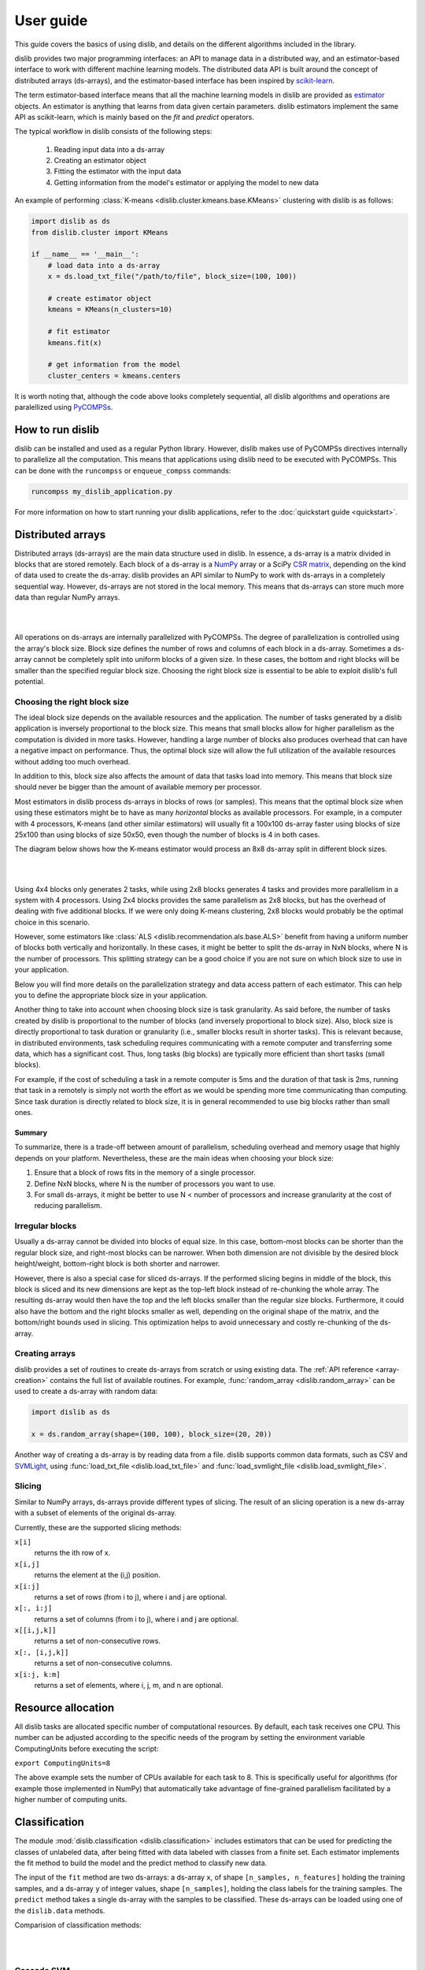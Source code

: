 User guide
==========

This guide covers the basics of using dislib, and details on the different
algorithms included in the library.

dislib provides two major programming interfaces: an API to manage data in a
distributed way, and an estimator-based interface to work with different
machine learning models. The distributed data API is built around the
concept of distributed arrays (ds-arrays), and the estimator-based interface
has been inspired by `scikit-learn <https://scikit-learn.org>`_.

The term estimator-based interface means that all the machine learning
models in dislib are provided as `estimator <https://scikit-learn
.org/stable/glossary.html#term-estimators>`_ objects. An estimator is
anything that learns from data given certain parameters. dislib estimators
implement the same API as scikit-learn, which is mainly based on the *fit*
and *predict* operators.

The typical workflow in dislib consists of the following steps:

 1. Reading input data into a ds-array
 2. Creating an estimator object
 3. Fitting the estimator with the input data
 4. Getting information from the model's estimator or applying the model to
    new data

An example of performing :class:`K-means <dislib.cluster.kmeans.base.KMeans>`
clustering with dislib is as follows:

.. code:: python

    import dislib as ds
    from dislib.cluster import KMeans

    if __name__ == '__main__':
        # load data into a ds-array
        x = ds.load_txt_file("/path/to/file", block_size=(100, 100))

        # create estimator object
        kmeans = KMeans(n_clusters=10)

        # fit estimator
        kmeans.fit(x)

        # get information from the model
        cluster_centers = kmeans.centers

It is worth noting that, although the code above looks completely sequential,
all dislib algorithms and operations are paralellized using `PyCOMPSs
<https://www.bsc.es/research-and-development/software-and-apps/software-list/comp-superscalar/>`_.

How to run dislib
-----------------

dislib can be installed and used as a regular Python library. However,
dislib makes use of PyCOMPSs directives internally to parallelize all the
computation. This means that applications using dislib need to be executed
with PyCOMPSs. This can be done with the ``runcompss`` or
``enqueue_compss`` commands:

.. code:: bash

    runcompss my_dislib_application.py

For more information on how to start running your dislib applications, refer
to the :doc:`quickstart guide <quickstart>`.

Distributed arrays
------------------

Distributed arrays (ds-arrays) are the main data structure used in dislib.
In essence, a ds-array is a matrix divided in blocks that are stored
remotely. Each block of a ds-array is a `NumPy <https://numpy.org/>`_
array or a SciPy `CSR matrix <https://docs.scipy
.org/doc/scipy/reference/generated/scipy.sparse.csr_matrix.html#scipy.sparse
.csr_matrix>`_, depending on the kind of data used to create the ds-array.
dislib provides an API similar to NumPy to work with ds-arrays in a
completely sequential way. However, ds-arrays are not stored in the local
memory. This means that ds-arrays can store much more data than regular
NumPy arrays.

|

.. image:: ./_static/img/ds-array.png
    :align: center
    :width: 400px

|

All operations on ds-arrays are internally parallelized with PyCOMPSs. The
degree of parallelization is controlled using the array's block size. Block
size defines the number of rows and columns of each block in a ds-array.
Sometimes a ds-array cannot be completely split into uniform blocks of a
given size. In these cases, the bottom and right blocks will be smaller than
the specified regular block size. Choosing the right block size is essential
to be able to exploit dislib's full potential.

Choosing the right block size
.............................

The ideal block size depends on the available resources and the
application. The number of tasks generated by a dislib application is
inversely proportional to the block size. This means that small blocks allow
for higher parallelism as the computation is divided in more tasks. However,
handling a large number of blocks also produces overhead that can have a
negative impact on performance. Thus, the optimal block size will allow the
full utilization of the available resources without adding too much overhead.

In addition to this, block size also affects the amount of data that tasks load
into memory. This means that block size should never be bigger than the
amount of available memory per processor.

Most estimators in dislib process ds-arrays in blocks of rows (or samples).
This means that the optimal block size when using these estimators might be
to have as many *horizontal* blocks as available processors. For example,
in a computer with 4 processors, K-means (and other similar estimators)
will usually fit a 100x100 ds-array faster using blocks of size 25x100 than
using blocks of size 50x50, even though the number of blocks is 4 in
both cases.

The diagram below shows how the K-means estimator would process an 8x8
ds-array split in different block sizes.

|

.. image:: ./_static/img/ds-array-access.png
    :align: center
    :width: 700px

|

Using 4x4 blocks only generates 2 tasks, while using 2x8 blocks generates 4
tasks and provides more parallelism in a system with 4 processors. Using 2x4
blocks provides the same parallelism as 2x8 blocks, but has the overhead of
dealing with five additional blocks. If we were only doing K-means
clustering, 2x8 blocks would probably be the optimal choice in this scenario.

However, some estimators like
:class:`ALS <dislib.recommendation.als.base.ALS>` benefit from having a uniform
number of blocks both vertically and horizontally. In these cases, it might
be better to split the ds-array in NxN blocks, where N is the number of
processors. This splitting strategy can be a good choice if you are not sure
on which block size to use in your application.

Below you will find more details on the parallelization strategy and data
access pattern of each estimator. This can help you to define the
appropriate block size in your application.

Another thing to take into account when choosing block size is task
granularity. As said before, the number of tasks created by dislib is
proportional to the number of blocks (and inversely proportional to block
size). Also, block size is directly proportional to task duration or
granularity (i.e., smaller blocks result in shorter tasks). This is relevant
because, in distributed environments, task scheduling requires communicating
with a remote computer and transferring some data, which has a significant
cost. Thus, long tasks (big blocks) are typically more efficient than short
tasks (small blocks).

For example, if the cost of scheduling a task in a remote computer is 5ms
and the duration of that task is 2ms, running that task in a remotely
is simply not worth the effort as we would be spending more time
communicating than computing. Since task duration is directly related to
block size, it is in general recommended to use big blocks rather than small
ones.

Summary
,,,,,,,

To summarize, there is a trade-off between amount of parallelism, scheduling
overhead and memory usage that highly depends on your platform.
Nevertheless, these are the main ideas when choosing your block size:

1. Ensure that a block of rows fits in the memory of a single processor.
2. Define NxN blocks, where N is the number of processors you want to use.
3. For small ds-arrays, it might be better to use N < number of processors
   and increase granularity at the cost of reducing parallelism.

Irregular blocks
................

Usually a ds-array cannot be divided into blocks of equal size. In this case,
bottom-most blocks can be shorter than the regular block size, and right-most blocks
can be narrower. When both dimension are not divisible by the desired block height/weight,
bottom-right block is both shorter and narrower.

However, there is also a special case for sliced ds-arrays. If the performed slicing begins
in middle of the block, this block is sliced and its new dimensions are kept as
the top-left block instead of re-chunking the whole array. The resulting ds-array would then have the top
and the left blocks smaller than the regular size blocks. Furthermore, it could also have
the bottom and the right blocks smaller as well, depending on the original shape of the matrix,
and the bottom/right bounds used in slicing. This optimization helps to avoid unnecessary
and costly re-chunking of the ds-array.

Creating arrays
...............

dislib provides a set of routines to create ds-arrays from scratch
or using existing data. The :ref:`API reference <array-creation>` contains the
full list of available routines. For example,
:func:`random_array <dislib.random_array>` can be used to create
a ds-array with random data:

.. code:: python

    import dislib as ds

    x = ds.random_array(shape=(100, 100), block_size=(20, 20))

Another way of creating a ds-array is by reading data from a file. dislib
supports common data formats, such as CSV and `SVMLight <http://svmlight
.joachims.org/>`_, using
:func:`load_txt_file <dislib.load_txt_file>` and
:func:`load_svmlight_file <dislib.load_svmlight_file>`.

Slicing
.......

Similar to NumPy arrays, ds-arrays provide different types of slicing. The
result of an slicing operation is a new ds-array with a subset of elements
of the original ds-array.

Currently, these are the supported slicing methods:

``x[i]``
  returns the ith row of x.

``x[i,j]``
  returns the element at the (i,j) position.

``x[i:j]``
  returns a set of rows (from i to j), where i and j are optional.

``x[:, i:j]``
  returns a set of columns (from i to j), where i and j are optional.

``x[[i,j,k]]``
  returns a set of non-consecutive rows.

``x[:, [i,j,k]]``
  returns a set of non-consecutive columns.

``x[i:j, k:m]``
  returns a set of elements, where i, j, m, and n are optional.

Resource allocation
--------------

All dislib tasks are allocated specific number of computational resources.
By default, each task receives one CPU. This number can be adjusted according
to the specific needs of the program by setting the environment
variable ComputingUnits before executing the script:

``export ComputingUnits=8``

The above example sets the number of CPUs available for each task to 8. This
is specifically useful for algorithms (for example those implemented in NumPy)
that automatically take advantage of fine-grained parallelism facilitated by a
higher number of computing units.

Classification
--------------

The module :mod:`dislib.classification <dislib.classification>` includes
estimators that can be used for predicting the classes of unlabeled data,
after being fitted with data labeled with classes from a finite set. Each
estimator implements the fit method to build the model and the predict
method to classify new data.

The input of the ``fit`` method are two ds-arrays: a ds-array
``x``, of shape ``[n_samples, n_features]`` holding the training samples,
and a ds-array ``y`` of integer values, shape ``[n_samples]``, holding the
class labels for the training samples. The ``predict`` method takes a single
ds-array with the samples to be classified. These ds-arrays can be loaded
using one of the ``dislib.data`` methods.

Comparision of classification methods:

|

.. image:: ./_static/img/classification.png
    :align: center
    :width: 700px

|

Cascade SVM
...........

The :class:`CascadeSVM <dislib.classification.csvm.base.CascadeSVM>`
estimator implements a version of support vector machines that
parallelizes training by using a cascade structure [Graf05]_. The algorithm
splits the input data into N subsets, trains each subset independently,
merges the computed support vectors of each subset two by two, and trains
again each merged group of support vectors. One iteration of the algorithm
finishes when a single group of support vectors remains. The final support
vectors are then merged with the original subsets, and the process is repeated
for a fixed number of iterations or until a convergence criterion is met. A
diagram of one iteration from Graf et al. can be seen below:

|

.. image:: ./_static/img/cascade.png
    :align: center
    :width: 550px

|

The fitting process of the :class:`CascadeSVM <dislib.classification.csvm.base
.CascadeSVM>` estimator creates the first layer of the cascade with the
different row blocks of the input ds-array. This means that the estimator
creates one task per row block at the first layer, and then creates the rest
of the tasks in the cascade. Each of these tasks use
scikit-learn's `SVC <https://scikit-learn.org/stable/modules/generated/sklearn
.svm.SVC.html#sklearn.svm.SVC>`_ internally for training, and load a row
block in memory.

The maximum amount of parallelism of the fitting process is thus limited by
the number of row blocks in the input ds-array. In addition to this, the
scalability of the estimator is limited by the reduction phase of the cascade.


Random forest classifier
........................

:class:`RandomForestClassifier <dislib.trees.forest.RandomForestClassifier>`
is a classifier that uses an ensemble of decision trees and aggregates their
predictions. The process of building each decision tree includes some
randomization in order to make them different. The accuracy of the joint
prediction can be greater than that of individual decision trees. One advantage
of Random Forests is that you cannot overfit by increasing the number of
trees. Several variations of random forests have been proposed and implemented.
A fundamental paper that has been cited extensively is [Bre01]_, which
describes the following method for classification problems:

    For building each tree, the original sample set is replaced by a set of the
    same size, obtained by drawing with replacement (this method is called
    bootstrap aggregating or bagging). At each tree node, a certain number of
    random features is selected (random feature selection). The sample set
    is splitted in two according to the values of these features, and a
    metric called 'Gini impurity' is computed for every split. The Gini
    impurity measures how heterogeneous is one sample set with respect to the
    target variable. The split with the lowest 'Gini impurity' is selected, and
    the subsamples are propagated to the children nodes. The trees grown are
    not pruned.

Ensemble estimators can be implemented in an embarrassingly parallel pattern.
You can do this with scikit-learn's RandomForestClassifier using a
``joblib.parallel_backend`` and setting the ``n_jobs`` parameter. However, you
need to be able to load your data into memory for each processor or to use
memory mapped arrays, which can be tricky specially with a distributed backend.

In our implementation, the samples as a whole are written into a binary file
and accessed using memory maps (the COMPSs runtime manages the transfers to
other nodes when needed). We used this approach because the performance penalty
of using distributed data was too large. Storing the samples file and saving
the decision trees introduces a big load to the disk storage of all nodes. If
your execution fails because you reach your disk storage limits, you can try
reducing the number of trees or reducing their size by setting the
``max_depth`` parameter. If this is not enough, you may consider reducing
the samples.

In order to get further parallelism, each decision tree is not necessarily
built in a single task: there are tasks for building just a subtree, just a
node or even just part of a node. You can use the ``distr_depth`` parameter to
control the number of tasks used for each tree. However, be aware that the
number of tasks grows exponentially when you increase ``distr_depth``, and that
the task loads become very unbalanced. The fitted decision trees are not
synchronized, so the prediction is equally distributed.

The results of the RandomForestClassifier can vary in every execution, due to
its random nature. To get reproducible results, a RandomState (pseudorandom
number generator) or an int can be provided to the ``random_state``
parameter of the constructor. This works by passing a seed (generated by the
master's RandomState) to each task that uses randomness, and creating a new
RandomState inside the task.

.. topic:: References:

  .. [Bre01] `Random Forests
     <https://www.stat.berkeley.edu/~breiman/randomforest2001.pdf>`_
     L. Breiman, 2001
  .. [Graf05] `Parallel support vector machines: The cascade svm
     <http://papers.nips.cc/paper/2608-parallel-support-vector-machines-the
     -cascade-svm.pdf>`_
     H. P. Graf, E. Cosatto, L. Bottou, I. Dourdanovic, and V. Vapnik, 2005


Clustering
----------

The module :mod:`dislib.cluster <dislib.cluster>` includes estimators that can
be used to perform clustering of unlabeled data. Each estimator implements
the ``fit`` and the ``fit_predict`` methods. The former fits the model, and
the latter additionally returns a ds-array of integer labels corresponding to
the different clusters over the training data.

Usually, the input is an array of shape ``[n_samples, n_features]``,
representing your data, that can be loaded using one of the dislib.data
methods. For the future Daura algorithm, the input will be a ds-array of
pair-wise distances of shape ``[n_samples, n_samples]``.

Comparision of clustering methods:

|

.. image:: ./_static/img/clustering.png
    :align: center
    :width: 700px

|

K-means
.......

K-means is a clustering algorithm that finds a predefined number of clusters
in a dataset based on the distance between data points. The algorithm
typically begins with N random centers, where N is defined by the user,
assigns each data point to their closest center to create the initial N
clusters, and then updates the centers to the mean of all the data points in
each cluster. This process is repeated for a number of iterations or until
the centers do not suffer a significant change in the update.

The :class:`KMeans <dislib.cluster.kmeans.base.KMeans>` estimator implements
a parallel version of the K-means algorithm. This version of the algorithm
starts off with ``n_clusters`` random centers, assigns each data point to
their closest center, and computes the summation of all points assigned to
each center. This process is done by creating one task per row block in the
input ds-array to compute partial summations, and then performing a reduction
that adds up all data points assigned to each center. After this reduction,
the total summation is divided by the number of points assigned to each
cluster to compute the new centers. The process is repeated for ``max_iter``
iterations or until convergence. The algorithm's maximum parallelism is
equal to the number of row blocks in the input ds-array and each task needs
to load a row block in memory.


DBSCAN
......

:class:`DBSCAN <dislib.cluster.dbscan.base.DBSCAN>` is a clustering algorithm
that uses the neighbouring relations of the samples for determining the
clusters. It requires two parameters: the neighbouring distance ``eps``,
and the minimum number of samples in a neighbourhood ``min_samples``, which
define the clusters according to some rules.

A detailed explanation of this algorithm is out of the scope of this guide.
However, it is important to know that it is not completely deterministic, as
some border samples can be assigned to different clusters. There is also the
notion of noise, for samples that don't belong to any cluster; in this
implementation, "noise" samples are given the special label value ``-1``.

Many advantages and disadvantages can be suggested for DBSCAN. On the good
side, it can find regions of varied shapes, including non-convex regions,
and the number of regions is not fixed by the parameters. On the other side,
finding appropriate ``eps`` and ``min_samples`` can be challenging, and
there may be no pair that works well globally for all the clusters on your
data.

In our implementation, the samples are partitioned according to the regions of
a multidimensional grid of the feature space. Then, for each region, the
neighbours of each sample are computed, taking into account that there may be
neighbours in the same region but also in other regions. This can be divided
into multiple tasks for regions that contain many samples. A partial DBSCAN
is performed for each region, and finally the clusters found in different
regions are merged to create the final clusters. Some synchronizations are
necessary, and the dependency graph of the generated tasks is complex, but
enough parallelism is achieved to speed up some executions.

The parameters ``n_regions``, ``dimensions`` and ``max_samples`` define the
workflow of the distributed execution, and it is very important to
understand them for working with large datasets. The first two define your
multidimensional grid. The regions of the grid shouldn't be thinner than
``eps``, because that would mean having to compare to many regions to find
the samples neighbours, creating many data dependencies that slow down the
execution. For the same reason, you don't want to partition along more than
a few dimensions either. On the other hand, you want a big number of regions
to achieve greater parallelism. Additionally, your data shouldn't be
partitioned very unevenly, as it could cause strong load imbalances among
the tasks.

For some problems, it's not possible to carry out all of the previous
recommendations at the same time, specially if your ``eps`` is not small or
the number of features is big, and it may mean that this implementation is not
the most appropriate. But if ``eps`` is relatively small and even partitions
can be made, this implementation can have a good scalability for big numbers
of samples.

Gaussian mixture
................

:class:`GaussianMixture <dislib.cluster.gm.base.GaussianMixture>` fits a
gaussian mixture model that represents the distribution of the sample as the
sum of several gaussian components. The aim is to maximize the likelihood that
the obtained model describes the observed data. A fitted gaussian mixture
model can be used to generate new samples that follow the same distribution.
It can also be used for clustering, by assigning to each individual the
component with highest probability density at that point.

Our implementation is based on the sequential
`implementation in scikit-learn <https://scikit-learn
.org/stable/modules/generated/sklearn.mixture.GaussianMixture.html>`_,
which uses an iterative `expectation–maximization (EM) algorithm <https://en
.wikipedia.org/wiki/Expectation%E2%80%93maximization_algorithm>`_.
In the expectation step, given the gaussian components, membership weights to
each component are computed for each element in the sample. In the
maximization step, these memberships are used to compute the parameters of the
gaussian components that maximize the likelihood. These iterations are
repeated until a termination criteria is met: either the change of a certain
indicator is below a convergence threshold, or the number of iterations reaches
a given limit.

For distributing the execution, the samples are partitioned by row blocks. The
expectation step of each iteration is computed in a map-reduce pattern,
where the reduction is used as a termination criteria for the next iteration
but it does not block the maximization step. The maximization step has two
parts, the first one for updating the weights and the centers of the
components, and the second one for updating their covariances. These parts are
computed in successive map-reduce patterns, and this completes the iteration.

With the parameter ``covariance_type`` you can define the shape of the gaussian
components (see image). Internally, this is represented by a covariances
array whose shape depends on the ``covariance_type``::

            (n_components,)                        if 'spherical',
            (n_features, n_features)               if 'tied',
            (n_components, n_features)             if 'diag',
            (n_components, n_features, n_features) if 'full'.

If the number of features of your data is big, the ``'full'`` and ``'tied'``
options can be computationally more expensive. Moreover, the covariances
array is loaded into memory and processed as a single piece, so you could run
into memory problems. Our implementation is designed to scale on the number
of samples, but not on the number of features.

The EM algorithm can converge to a local optimum, and the results are sensible
to the initialization. By default, this estimator uses KMeans to initialize
the centers, which accelerates the execution. You can also provide your own
parameters or use random initialization. It is a good idea to run the algorithm
multiple times with different starting conditions, because it can converge
to different local optima.

Daura
.....

:class:`Daura <dislib.cluster.daura.base.Daura>` is a clustering algorithm
that uses the distances between the samples and a cutoff value to find clusters
centered in one of the samples such that all of the members of the cluster are
within a cutoff radius from the center. Clusters are taken by size, from larger
to smaller, in a sequential and greedy way.

The fit method takes a ds-array of distances as input, which makes it different
than other clustering estimators. Bear in mind that, although this ds-array is
passed as a single parameter, it does not need to exist as a whole at once: it
can be computed in PyCOMPSs tasks and processed by Daura block by block, and
internally Daura only looks for the neighbouring relations and saves them.

This algorithm is inherently sequential, i.e., one cluster has to be found
before you can start looking for the next one. Finding one cluster at a time is
what has been parallelized. For this reason, this algorithm may not improve the
performance of a sequential approach for small datasets. On the other hand,
it can improve the memory management and the performance for larger datasets,
or when there are few clusters.


Regression
----------

Linear regression
.................
:class:`LinearRegression <dislib.regression.linear.base.LinearRegression>`
performs multivariate linear regression with ordinary least squares. The
model is: ``y = alpha + beta*x + err``, where alpha is the intercept and beta
is a vector of coefficients. The goal is to choose alpha and beta that
minimize the sum of the squared errors. These optimal parameters can be
computed using linear algebra. First, if we want to have an intercept term,
``x`` is extended with an additional ones column. Then, the coefficients are
given by ``inv(x.T@x)@x.T@y``.

In our implementation, we compute ``x.T@x`` and ``x.T@y`` separately with
map-reduce patterns, partitioning the samples only by row blocks. Each rows
block of ``x`` is extended with the ones columns, if necessary, in the same
tasks that do the products. As we are using row blocks as a whole, without
vertical partitioning, the resulting ``x.T@x`` and ``x.T@y`` consist of a
single block each. Finally, the coefficients are computed in a single task
by solving a linear system with ``np.linalg.solve``, avoiding the
unnecessary computation of the inverse matrix.

This implementation is designed for a good scalability for big numbers of
samples. However, it cannot give any additional scalability with respect to
the number of features, because we hold in memory the ``x.T@x`` matrix, of
shape ``(n_features, n_features)`` and process it as a single block.
(To have scalability for big numbers of features, we would need to integrate
this with a distributed implementation of a method for solving a system of
linear equations.)


Random forest regressor
........................

:class:`RandomForestRegressor <dislib.trees.forest.RandomForestRegressor>`
is a regressor that uses an ensemble of decision trees and aggregates their
predictions. The process of building each decision tree includes some
randomization in order to make them different. The accuracy of the joint
prediction can be greater than that of individual decision trees. One advantage
of Random Forests is that you cannot overfit by increasing the number of
trees. Several variations of random forests have been proposed and implemented.
A fundamental paper that has been cited extensively is [Bre01]_, which
describes a method for classification problems that can be adapted to regression
problems:

    For building each tree, the original sample set is replaced by a set of the
    same size, obtained by drawing with replacement (this method is called
    bootstrap aggregating or bagging). At each tree node, a certain number of
    random features is selected (random feature selection). The sample set
    is splitted in two according to the values of these features, and a
    metric called 'Mean Squared Error' is computed for every split. The MSE
    measures the squared residuals with respect to the average value of the 
    target variables, which could be interpreted as a measure of the sample 
    variance. The split with the lowest MSE value is selected, and
    the subsamples are propagated to the children nodes. The trees grown are
    not pruned.

Ensemble estimators can be implemented in an embarrassingly parallel pattern.
You can do this with scikit-learn's RandomForestClassifier using a
``joblib.parallel_backend`` and setting the ``n_jobs`` parameter. However, you
need to be able to load your data into memory for each processor or to use
memory mapped arrays, which can be tricky specially with a distributed backend.

In our implementation, the samples as a whole are written into a binary file
and accessed using memory maps (the COMPSs runtime manages the transfers to
other nodes when needed). We used this approach because the performance penalty
of using distributed data was too large. Storing the samples file and saving
the decision trees introduces a big load to the disk storage of all nodes. If
your execution fails because you reach your disk storage limits, you can try
reducing the number of trees or reducing their size by setting the
``max_depth`` parameter. If this is not enough, you may consider reducing
the samples.

In order to get further parallelism, each decision tree is not necessarily
built in a single task: there are tasks for building just a subtree, just a
node or even just part of a node. You can use the ``distr_depth`` parameter to
control the number of tasks used for each tree. However, be aware that the
number of tasks grows exponentially when you increase ``distr_depth``, and that
the task loads become very unbalanced. The fitted decision trees are not
synchronized, so the prediction is equally distributed.

The results of the RandomForestRegressor can vary in every execution, due to
its random nature. To get reproducible results, a RandomState (pseudorandom
number generator) or an int can be provided to the ``random_state``
parameter of the constructor. This works by passing a seed (generated by the
master's RandomState) to each task that uses randomness, and creating a new
RandomState inside the task.

.. topic:: References:

  .. [Chan79] `Updating Formulae and a Pairwise Algorithm for Computing Sample Variances.
     <http://i.stanford.edu/pub/cstr/reports/cs/tr/79/773/CS-TR-79-773.pdf>`_
      T. F. Chan, G. H. Golub, R. J. LeVeque, 1979
      Technical Report STAN-CS-79-773, Department of Computer Science, Stanford University.
  .. [Tor99] `Inductive Learning of Tree-based Regression Models
     <https://www.dcc.fc.up.pt/~ltorgo/PhD/th3.pdf>`_
     L. Torgo, 1999
     Chapter 3, PhD Thesis, Faculdade de Ciências da Universidade do Porto


Decomposition
-------------

Principal component analysis
............................

:class:`PCA <dislib.decomposition.pca.base.PCA>` performs principal component
analysis using one of two methods: covariance and singular value
decomposition (SVD).

In the covariance method,
features are centered (the mean is subtracted for each feature) but not
standardized (not divided by the standard deviation, which would be the
correlation method). Then, the covariance matrix is estimated as ``x.T@x /
(n_samples - 1)``. Finally, the eigendecomposition of this matrix is computed,
yielding the principal components (eigenvectors) and the explained variance
(eigenvalues).

In our implementation of the covariance method, centering the features and
estimating the covariance
matrix are computed in two succesive map-reduce phases, partitioning the
samples only by row blocks. Hence, we obtain an unpartitioned covariance
matrix, of shape ``(n_features, n_features)``. This matrix is processed by a
single task which computes the eigendecomposition using the ``numpy.linalg
.eigh`` method. We can use this method, which is faster than the generic
``numpy.linalg.eig``, because we know that the estimated covariance matrix
is symmetric.

Our distributed implementation of the covariance method offers a good
scalability for big numbers of
samples. However, it cannot give any additional scalability with respect to
the number of features, because we hold the covariance matrix in memory and
process it as a single block. If you have
``n_features >> n_samples`` and your data fits in memory, it may make sense
to try centering the data and then calling ``np.linalg.svd`` for equivalent
results. Lastly, bear in mind that even if you are specifying a small value
for the parameter ``n_components`` (smaller than ``n_features``), we are still
computing the full eigendecomposition, so the ``fit`` method will not run
faster.

The SVD method is useful when ``n_features`` is large (~20,000). In
these cases, computing the eigendecomposition of the covariance matrix might
be unfeasible or take too long. The SVD method implements a block algorithm
based on Jacobi rotations [Arbenz95]_ and produces equivalent results to the
covariance method. This block Jacobi algorithm iteratively applies rotations
to the input ds-array directly until the eigenvectors and eigenvalues are
found. For this, some tasks of the algorithm need to load two column blocks
of the input ds-array into memory, and make use of ``numpy.linalg.svd``
internally.

The maximum parallelism of the SVD method is limited by the number of column
blocks in the input ds-array, and there is a trade-off between parallelism and
task granularity. The optimal number of column blocks should not be
too big or too small. If the number of features in the input
ds-array is not too large, the covariance method might be more efficient.

.. topic:: References:

  .. [Arbenz95] `An Analysis of Parallel Implementations of the Block-Jacobi
     Algorithm for Computing the SVD <http://lavica.fesb
     .hr/~slap/papers/ParJac_Pula.pdf>`_
     P. Arbenz and A. Slapnicar, 1995


Pre-processing
--------------

Standard scaler
...............

Neighbors
---------

K-nearest neighbors
...................

Model selection
---------------

Model selection is the task of choosing an appropriate model for your problem.
This can be done by evaluating your candidate models with cross-validation,
which is a technique for obtaining performance metrics with only the training
data. It works by splitting your data into multiple train/validate partitions,
evaluating the model obtained in each partition and aggregating the results.
Model selection includes hyper-parameter optimization: selecting the best
hyper-parameters (hyper-parameters are parameters that are not optimized during
fitting) for your model.

The module :mod:`dislib.model_selection <dislib.model_selection>` includes 2
classes for performing hyper-parameter optimization on estimators:
GridSearchCV and RandomSearchCV. Both are very similar and use
cross-validation, differing only on how the candidate hyper-parameters are
given.


Grid search
...........

:class:`GridSearchCV <dislib.model_selection.GridSearchCV>` (grid search with
cross-validation) is a method to explore different combinations of
parameters for an estimator. It takes a grid or collection of combinations of
parameters (``param_grid``), and it assigns a score to each combination, so it
can be used for choosing the best set of parameters for a model
(hyper-parameter optimization). We use cross-validation, so the score is
obtained as an average of training and scoring with different
train/validation splits.

This object is very versatile: the cross-validation splitter (``cv``) and the
scoring method (``scoring``) are customizable, and multiple scorers can be
used at the same time. The results are presented in a table including, for
each combination of parameters and scorer, the scores of every split along with
the average and the standard deviation.

The splitter (``cv``) is an object that creates partitions of the ds-array.
This is different than in scikit-learn, where splitters partition only the
indices. We need to split the whole dataset to be able to distribute the data.
We implemented a k-fold splitter with pre-shuffling, which is the default
(with k=5).

The ``scoring`` defaults to the estimator's ``score`` method. If the estimator
doesn't have a ``score`` method (for example, for clustering estimators),
the user is required to provide a custom ``scoring``.

If you use GridSearchCV with a dislib estimator, the ``fit`` and ``score`` of
all the instances will be called sequentially, so the parallelism is
achieved only through the tasks of the estimator. This limits the parallelism
if the estimator has synchronizations in its implementation (like DBSCAN),
because then each instance will not be fitted until the previous one has
finished synchronizing. This limitation can be circumvented using COMPSs nested
tasks to add another level of parallelism: having a task for fitting and
scoring each instance of the estimator. You can find an
implementation of GridSearchCV with nesting in the branch ``nested_search``.

If you use GridSearchCV with a scikit-learn estimator, tasks are created for
fitting and scoring each instance of the estimator. This can be a solution
if the tasks of dislib estimators tasks are too fine-grained for your data.
Be aware that the data of each split is loaded to memory before calling the
``fit`` method on scikit-learn estimators.


Randomized search
.................

:class:`RandomizedSearchCV <dislib.model_selection.RandomizedSearchCV>`
(randomized search with cross-validation) is a method to explore different
combinations of parameters for an estimator. A given number of
combinations of parameters are sampled from distributions provided by the
user (``param_distributions``), and cross-validation is performed to each of
them to obtain a score.

Except for how the combinations of parameters are obtained,
:class:`RandomizedSearchCV <dislib.model_selection.RandomizedSearchCV>`  works
exactly in the same way as
:class:`GridSearchCV <dislib.model_selection.GridSearchCV>`, so the previous
section of the user guide applies. Randomized search has the advantage that
it may require less combinations of parameters to find an equally good result,
specially if you have some parameters that do not have a real influence on the
resulting score of predictions.
